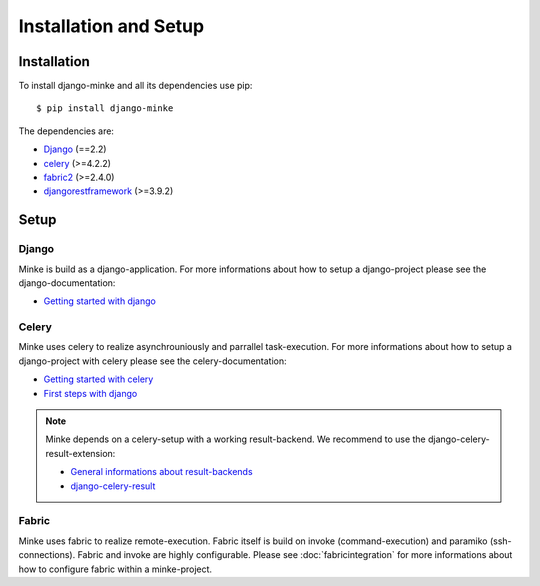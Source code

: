 Installation and Setup
======================

Installation
------------
To install django-minke and all its dependencies use pip::

    $ pip install django-minke

The dependencies are:

* `Django <https://www.djangoproject.com>`_ (==2.2)
* `celery <http://www.celeryproject.org>`_ (>=4.2.2)
* `fabric2 <https://www.fabfile.org>`_ (>=2.4.0)
* `djangorestframework <https://www.django-rest-framework.org>`_ (>=3.9.2)


Setup
-----

Django
......
Minke is build as a django-application. For more informations about how to setup
a django-project please see the django-documentation:

* `Getting started with django <https://www.djangoproject.com/start/>`_

Celery
......
Minke uses celery to realize asynchrouniously and parrallel task-execution.
For more informations about how to setup a django-project with celery please
see the celery-documentation:

* `Getting started with celery <https://docs.celeryproject.org/en/latest/getting-started/index.html>`_
* `First steps with django <https://docs.celeryproject.org/en/latest/django/first-steps-with-django.html>`_

.. note::
    Minke depends on a celery-setup with a working result-backend. We recommend
    to use the django-celery-result-extension:

    * `General informations about result-backends <https://docs.celeryproject.org/en/latest/getting-started/first-steps-with-celery.html#keeping-results>`_
    * `django-celery-result <http://docs.celeryproject.org/en/latest/django/first-steps-with-django.html#django-celery-results-using-the-django-orm-cache-as-a-result-backend>`_

Fabric
......
Minke uses fabric to realize remote-execution. Fabric itself is build on invoke
(command-execution) and paramiko (ssh-connections). Fabric and invoke
are highly configurable. Please see :doc:`fabricintegration` for more
informations about how to configure fabric within a minke-project.
